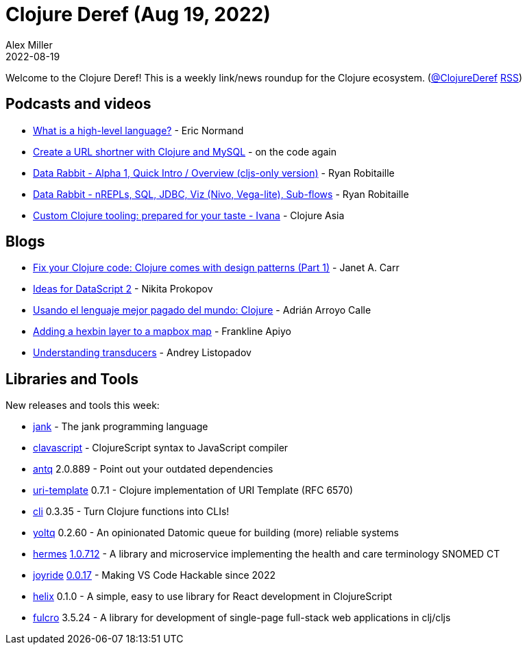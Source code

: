 = Clojure Deref (Aug 19, 2022)
Alex Miller
2022-08-19
:jbake-type: post

ifdef::env-github,env-browser[:outfilesuffix: .adoc]

Welcome to the Clojure Deref! This is a weekly link/news roundup for the Clojure ecosystem. (https://twitter.com/ClojureDeref[@ClojureDeref] https://clojure.org/feed.xml[RSS])

== Podcasts and videos

* https://ericnormand.me/podcast/high-level-language[What is a high-level language?] - Eric Normand
* https://www.youtube.com/watch?v=0mrguRPgCzI[Create a URL shortner with Clojure and MySQL] - on the code again
* https://www.youtube.com/watch?v=24GRiOCa1Vo[Data Rabbit - Alpha 1, Quick Intro / Overview (cljs-only version)] - Ryan Robitaille
* https://www.youtube.com/watch?v=PwzucD5qoD4[Data Rabbit - nREPLs, SQL, JDBC, Viz (Nivo, Vega-lite), Sub-flows] - Ryan Robitaille
* https://www.youtube.com/watch?v=H0h9BRqHLe0[Custom Clojure tooling: prepared for your taste - Ivana] - Clojure Asia

== Blogs

* https://blog.janetacarr.com/software-design-patterns-in-clojure/[Fix your Clojure code: Clojure comes with design patterns (Part 1)] - Janet A. Carr
* https://tonsky.me/blog/datascript-2/[Ideas for DataScript 2] - Nikita Prokopov
* https://blog.adrianistan.eu/usando-lenguaje-mejor-pagado-clojure[Usando el lenguaje mejor pagado del mundo: Clojure] - Adrián Arroyo Calle
* https://frankapiyo.github.io/CCDDE0/posts-output/2022-08-15-adding-hexbin-layer-to-mapbox-map/[Adding a hexbin layer to a mapbox map] - Frankline Apiyo
* https://andreyorst.gitlab.io/posts/2022-08-13-understanding-transducers/[Understanding transducers] - Andrey Listopadov

== Libraries and Tools

New releases and tools this week:

* https://jank-lang.org/[jank]  - The jank programming language
* https://github.com/clavascript/clavascript[clavascript]  - ClojureScript syntax to JavaScript compiler
* https://github.com/liquidz/antq[antq] 2.0.889 - Point out your outdated dependencies
* https://github.com/grzm/uri-template[uri-template] 0.7.1 - Clojure implementation of URI Template (RFC 6570)
* https://github.com/babashka/cli[cli] 0.3.35 - Turn Clojure functions into CLIs!
* https://github.com/ivarref/yoltq[yoltq] 0.2.60 - An opinionated Datomic queue for building (more) reliable systems
* https://github.com/wardle/hermes[hermes] https://github.com/wardle/hermes/releases/tag/v1.0.712[1.0.712] - A library and microservice implementing the health and care terminology SNOMED CT
* https://github.com/BetterThanTomorrow/joyride[joyride] https://github.com/BetterThanTomorrow/joyride/releases/tag/v0.0.17[0.0.17] - Making VS Code Hackable since 2022
* https://github.com/lilactown/helix[helix] 0.1.0 - A simple, easy to use library for React development in ClojureScript
* https://github.com/fulcrologic/fulcro[fulcro] 3.5.24 - A library for development of single-page full-stack web applications in clj/cljs
